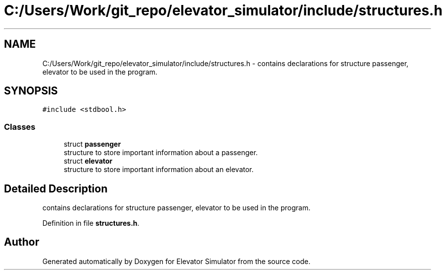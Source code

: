 .TH "C:/Users/Work/git_repo/elevator_simulator/include/structures.h" 3 "Fri Apr 24 2020" "Version 2.0" "Elevator Simulator" \" -*- nroff -*-
.ad l
.nh
.SH NAME
C:/Users/Work/git_repo/elevator_simulator/include/structures.h \- contains declarations for structure passenger, elevator to be used in the program\&.  

.SH SYNOPSIS
.br
.PP
\fC#include <stdbool\&.h>\fP
.br

.SS "Classes"

.in +1c
.ti -1c
.RI "struct \fBpassenger\fP"
.br
.RI "structure to store important information about a passenger\&. "
.ti -1c
.RI "struct \fBelevator\fP"
.br
.RI "structure to store important information about an elevator\&. "
.in -1c
.SH "Detailed Description"
.PP 
contains declarations for structure passenger, elevator to be used in the program\&. 


.PP
Definition in file \fBstructures\&.h\fP\&.
.SH "Author"
.PP 
Generated automatically by Doxygen for Elevator Simulator from the source code\&.

